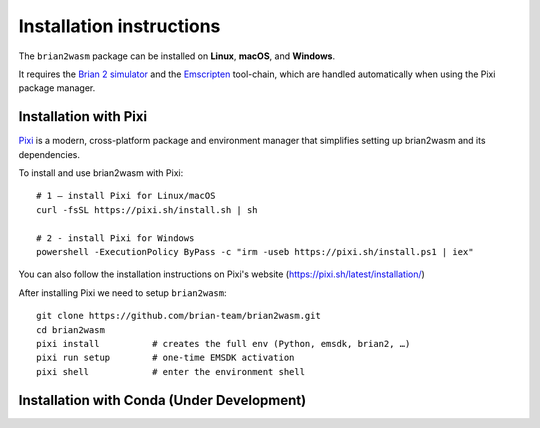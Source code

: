 Installation instructions
=========================

The ``brian2wasm`` package can be installed on **Linux**, **macOS**, and **Windows**.

It requires the `Brian 2 simulator <https://briansimulator.org/>`_ and the `Emscripten <https://emscripten.org/>`_ tool-chain, which are handled automatically when using the Pixi package manager.

Installation with Pixi
--------------------------

`Pixi <https://pixi.sh>`_ is a modern, cross-platform package and environment manager that simplifies setting up brian2wasm and its dependencies.

To install and use brian2wasm with Pixi::

        # 1 – install Pixi for Linux/macOS
        curl -fsSL https://pixi.sh/install.sh | sh

        # 2 - install Pixi for Windows
        powershell -ExecutionPolicy ByPass -c "irm -useb https://pixi.sh/install.ps1 | iex"
You can also follow the installation instructions on Pixi's website (https://pixi.sh/latest/installation/)

After installing Pixi we need to setup ``brian2wasm``::

        git clone https://github.com/brian-team/brian2wasm.git
        cd brian2wasm
        pixi install          # creates the full env (Python, emsdk, brian2, …)
        pixi run setup        # one-time EMSDK activation
        pixi shell            # enter the environment shell

Installation with Conda (Under Development)
--------------------------

